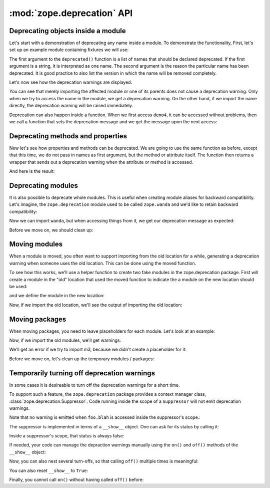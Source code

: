 :mod:`zope.deprecation` API
===========================

Deprecating objects inside a module
-----------------------------------

Let's start with a demonstration of deprecating any name inside a module. To
demonstrate the functionality, First, let's set up an example module containing
fixtures we will use:

.. doctest::

   >>> import os
   >>> import tempfile
   >>> import zope.deprecation
   >>> tmp_d = tempfile.mkdtemp('deprecation')
   >>> zope.deprecation.__path__.append(tmp_d)
   >>> doctest_ex = '''\
   ... from . import deprecated
   ... 
   ... def demo1(): #pragma NO COVER  (used only in doctests)
   ...     return 1
   ... deprecated('demo1', 'demo1 is no more.')
   ... 
   ... def demo2(): #pragma NO COVER  (used only in doctests)
   ...     return 2
   ... deprecated('demo2', 'demo2 is no more.')
   ... 
   ... def demo3(): #pragma NO COVER  (used only in doctests)
   ...     return 3
   ... deprecated('demo3', 'demo3 is no more.')
   ... 
   ... def demo4(): #pragma NO COVER  (used only in doctests)
   ...     return 4
   ... def deprecatedemo4(): #pragma NO COVER  (used only in doctests)
   ...     """Demonstrate that deprecated() also works in a local scope."""
   ...     deprecated('demo4', 'demo4 is no more.')
   ... '''
   >>> with open(os.path.join(tmp_d, 'doctest_ex.py'), 'w') as f:
   ...     f.write(doctest_ex)

The first argument to the ``deprecated()`` function is a list of names that
should be declared deprecated. If the first argument is a string, it is
interpreted as one name. The second argument is the reason the particular name
has been deprecated. It is good practice to also list the version in which the
name will be removed completely.

Let's now see how the deprecation warnings are displayed.

.. doctest::

   >>> import warnings
   >>> from zope.deprecation import doctest_ex
   >>> with warnings.catch_warnings(record=True) as log:
   ...     del warnings.filters[:]
   ...     doctest_ex.demo1()
   1
   >>> print log[0].category.__name__
   DeprecationWarning
   >>> print log[0].message
   demo1: demo1 is no more.

   >>> import zope.deprecation.doctest_ex
   >>> with warnings.catch_warnings(record=True) as log:
   ...     del warnings.filters[:]
   ...     zope.deprecation.doctest_ex.demo2()
   2
   >>> print log[0].message
   demo2: demo2 is no more.

You can see that merely importing the affected module or one of its parents
does not cause a deprecation warning. Only when we try to access the name in
the module, we get a deprecation warning. On the other hand, if we import the
name directly, the deprecation warning will be raised immediately.

.. doctest::

   >>> with warnings.catch_warnings(record=True) as log:
   ...     del warnings.filters[:]
   ...     from zope.deprecation.doctest_ex import demo3
   >>> print log[0].message
   demo3: demo3 is no more.

Deprecation can also happen inside a function.  When we first access
``demo4``, it can be accessed without problems, then we call a
function that sets the deprecation message and we get the message upon
the next access:

.. doctest::

   >>> with warnings.catch_warnings(record=True) as log:
   ...     del warnings.filters[:]
   ...     doctest_ex.demo4()
   4
   >>> len(log)
   0
   >>> doctest_ex.deprecatedemo4()
   >>> with warnings.catch_warnings(record=True) as log:
   ...     del warnings.filters[:]
   ...     doctest_ex.demo4()
   4
   >>> print log[0].message.message #XXX oddball case: why nested?
   demo4: demo4 is no more.


Deprecating methods and properties
----------------------------------

New let's see how properties and methods can be deprecated. We are going to
use the same function as before, except that this time, we do not pass in names
as first argument, but the method or attribute itself. The function then
returns a wrapper that sends out a deprecation warning when the attribute or
method is accessed.

.. doctest::

   >>> from zope.deprecation import deprecation
   >>> class MyComponent(object):
   ...     foo = property(lambda self: 1)
   ...     foo = deprecation.deprecated(foo, 'foo is no more.')
   ...
   ...     bar = 2
   ...
   ...     def blah(self):
   ...         return 3
   ...     blah = deprecation.deprecated(blah, 'blah() is no more.')
   ...
   ...     def splat(self):
   ...         return 4
   ...
   ...     @deprecation.deprecate("clap() is no more.")
   ...     def clap(self):
   ...         return 5

And here is the result:

.. doctest::

   >>> my = MyComponent()
   >>> with warnings.catch_warnings(record=True) as log:
   ...     del warnings.filters[:]
   ...     my.foo
   1
   >>> print log[0].message.message # XXX see above
   foo is no more.
   >>> with warnings.catch_warnings(record=True) as log:
   ...     del warnings.filters[:]
   ...     my.bar
   2
   >>> len(log)
   0
   >>> with warnings.catch_warnings(record=True) as log:
   ...     del warnings.filters[:]
   ...     my.blah()
   3
   >>> print log[0].message.message # XXX see above
   blah() is no more.
   >>> with warnings.catch_warnings(record=True) as log:
   ...     del warnings.filters[:]
   ...     my.splat()
   4
   >>> len(log)
   0
   >>> with warnings.catch_warnings(record=True) as log:
   ...     del warnings.filters[:]
   ...     my.clap()
   5
   >>> print log[0].message.message # XXX see above
   clap() is no more.


Deprecating modules
-------------------

It is also possible to deprecate whole modules.  This is useful when
creating module aliases for backward compatibility.  Let's imagine,
the ``zope.deprecation`` module used to be called ``zope.wanda`` and
we'd like to retain backward compatibility:

.. doctest::

   >>> import sys
   >>> sys.modules['zope.wanda'] = deprecation.deprecated(
   ...     zope.deprecation, 'A module called Wanda is now zope.deprecation.')

Now we can import ``wanda``, but when accessing things from it, we get
our deprecation message as expected:

.. doctest::

   >>> with warnings.catch_warnings(record=True) as log:
   ...     del warnings.filters[:]
   ...     from zope.wanda import deprecated
   >>> print log[0].message.message # XXX see above
   A module called Wanda is now zope.deprecation.

Before we move on, we should clean up:

.. doctest::

   >>> del deprecated
   >>> del sys.modules['zope.wanda']


Moving modules
--------------

When a module is moved, you often want to support importing from the
old location for a while, generating a deprecation warning when
someone uses the old location.  This can be done using the moved
function.

To see how this works, we'll use a helper function to create two fake
modules in the zope.deprecation package.  First will create a module
in the "old" location that used the moved function to indicate the a
module on the new location should be used:

.. doctest::

   >>> import os
   >>> created_modules = []
   >>> def create_module(modules=(), **kw): #** highlightfail
   ...     modules = dict(modules)
   ...     modules.update(kw)
   ...     for name, src in modules.iteritems():
   ...         pname = name.split('.')
   ...         if pname[-1] == '__init__':
   ...             os.mkdir(os.path.join(tmp_d, *pname[:-1])) #* highlightfail
   ...             name = '.'.join(pname[:-1])
   ...         open(os.path.join(tmp_d, *pname)+'.py', 'w').write(src) #* hf
   ...         created_modules.append(name)
   >>> create_module(old_location=
   ... '''
   ... import zope.deprecation
   ... zope.deprecation.moved('zope.deprecation.new_location', 'version 2')
   ... ''')
  
and we define the module in the new location:

.. doctest::

   >>> create_module(new_location=
   ... '''\
   ... print "new module imported"
   ... x = 42
   ... ''')

Now, if we import the old location, we'll see the output of importing
the old location:

.. doctest::

   >>> with warnings.catch_warnings(record=True) as log:
   ...     del warnings.filters[:]
   ...     import zope.deprecation.old_location
   new module imported
   >>> print log[0].message.message
   ... # doctest: +NORMALIZE_WHITESPACE
   zope.deprecation.old_location has moved to zope.deprecation.new_location.
   Import of zope.deprecation.old_location will become unsupported
   in version 2
   >>> zope.deprecation.old_location.x
   42

Moving packages
---------------

When moving packages, you need to leave placeholders for each 
module.  Let's look at an example:

.. doctest::

   >>> create_module({
   ... 'new_package.__init__': '''\
   ... print __name__, 'imported'
   ... x=0
   ... ''',
   ... 'new_package.m1': '''\
   ... print __name__, 'imported'
   ... x=1
   ... ''',
   ... 'new_package.m2': '''\
   ... print __name__, 'imported'
   ... def x():
   ...     pass
   ... ''',
   ... 'new_package.m3': '''\
   ... print __name__, 'imported'
   ... x=3
   ... ''',
   ... 'old_package.__init__': '''\
   ... import zope.deprecation
   ... zope.deprecation.moved('zope.deprecation.new_package', 'version 2')
   ... ''',
   ... 'old_package.m1': '''\
   ... import zope.deprecation
   ... zope.deprecation.moved('zope.deprecation.new_package.m1', 'version 2')
   ... ''',
   ... 'old_package.m2': '''\
   ... import zope.deprecation
   ... zope.deprecation.moved('zope.deprecation.new_package.m2', 'version 2')
   ... ''',
   ... })


Now, if we import the old modules, we'll get warnings:

.. doctest::

   >>> with warnings.catch_warnings(record=True) as log:
   ...     del warnings.filters[:]
   ...     import zope.deprecation.old_package
   zope.deprecation.new_package imported
   >>> print log[0].message
   ... # doctest: +NORMALIZE_WHITESPACE
   zope.deprecation.old_package has moved to zope.deprecation.new_package.
   Import of zope.deprecation.old_package will become unsupported in version 2
   >>> zope.deprecation.old_package.x
   0

   >>> with warnings.catch_warnings(record=True) as log:
   ...     del warnings.filters[:]
   ...     import zope.deprecation.old_package.m1
   zope.deprecation.new_package.m1 imported
   >>> print log[0].message
   ... # doctest: +NORMALIZE_WHITESPACE
   zope.deprecation.old_package.m1 has moved to zope.deprecation.new_package.m1.
   Import of zope.deprecation.old_package.m1 will become unsupported in
   version 2
   >>> zope.deprecation.old_package.m1.x
   1

   >>> with warnings.catch_warnings(record=True) as log:
   ...     del warnings.filters[:]
   ...     import zope.deprecation.old_package.m2
   zope.deprecation.new_package.m2 imported
   >>> print log[0].message
   ... # doctest: +NORMALIZE_WHITESPACE
   zope.deprecation.old_package.m2 has moved to zope.deprecation.new_package.m2.
   Import of zope.deprecation.old_package.m2 will become unsupported in
   version 2
   >>> zope.deprecation.old_package.m2.x is zope.deprecation.new_package.m2.x
   True

   >>> (zope.deprecation.old_package.m2.x.func_globals
   ...  is zope.deprecation.new_package.m2.__dict__)
   True

   >>> zope.deprecation.old_package.m2.x.__module__
   'zope.deprecation.new_package.m2'

We'll get an error if we try to import m3, because we didn't create a
placeholder for it:

.. doctest::

   >>> import  zope.deprecation.old_package.m3
   Traceback (most recent call last):
   ...
   ImportError: No module named m3


Before we move on, let's clean up the temporary modules / packages:

.. doctest::

   >>> zope.deprecation.__path__.remove(tmp_d)
   >>> import shutil
   >>> shutil.rmtree(tmp_d)


Temporarily turning off deprecation warnings
--------------------------------------------

In some cases it is desireable to turn off the deprecation warnings for a
short time.

To support such a feature, the ``zope.deprecation`` package
provides a context manager class, :class:`zope.deprecation.Suppressor`.
Code running inside the scope of a ``Suppressor`` will not emit deprecation
warnings.

.. doctest::

   >>> from zope.deprecation import Suppressor
   >>> class Foo(object):
   ...     bar = property(lambda self: 1)
   ...     bar = deprecation.deprecated(bar, 'bar is no more.')
   ...     blah = property(lambda self: 1)
   ...     blah = deprecation.deprecated(blah, 'blah is no more.')
   >>> foo = Foo()
   >>> with Suppressor():
   ...    foo.blah
   1

Note that no warning is emitted when ``foo.blah`` is accessed inside
the suppressor's scope.:

The suppressor is implemented in terms of a ``__show__`` object.
One can ask for its status by calling it:

.. doctest::

   >>> from zope.deprecation import __show__
   >>> __show__()
   True

Inside a suppressor's scope, that status is always false:

.. doctest::

   >>> with Suppressor():
   ...     __show__()
   False

.. doctest::

   >>> with warnings.catch_warnings(record=True) as log:
   ...     del warnings.filters[:]
   ...     foo.bar
   1
   >>> print log[0].message
   bar is no more.

If needed, your code can manage the depraction warnings manually using
the ``on()`` and ``off()`` methods of the ``__show__`` object:

.. doctest::

   >>> __show__.off()
   >>> __show__()
   False

   >>> foo.blah
   1

Now, you can also nest several turn-offs, so that calling ``off()`` multiple
times is meaningful:

.. doctest::

   >>> __show__.stack
   [False]

   >>> __show__.off()
   >>> __show__.stack
   [False, False]

   >>> __show__.on()
   >>> __show__.stack
   [False]
   >>> __show__()
   False

   >>> __show__.on()
   >>> __show__.stack
   []
   >>> __show__()
   True

You can also reset ``__show__`` to ``True``:

.. doctest::

   >>> __show__.off()
   >>> __show__.off()
   >>> __show__()
   False

   >>> __show__.reset()
   >>> __show__()
   True

Finally, you cannot call ``on()`` without having called ``off()`` before:

.. doctest::

   >>> __show__.on()
   Traceback (most recent call last):
   ...
   IndexError: pop from empty list
